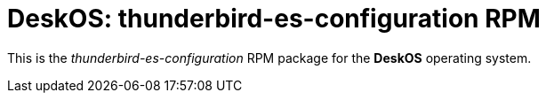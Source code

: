 = DeskOS: thunderbird-es-configuration RPM

This is the _thunderbird-es-configuration_ RPM package for the *DeskOS* operating system.
